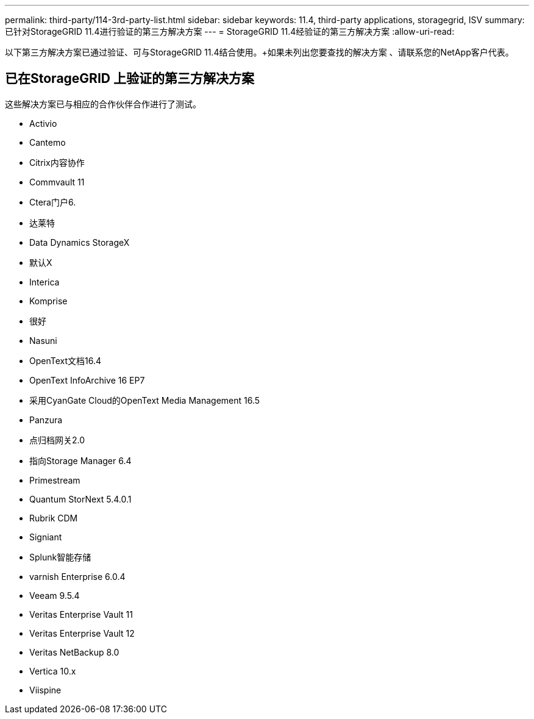 ---
permalink: third-party/114-3rd-party-list.html 
sidebar: sidebar 
keywords: 11.4, third-party applications, storagegrid, ISV 
summary: 已针对StorageGRID 11.4进行验证的第三方解决方案 
---
= StorageGRID 11.4经验证的第三方解决方案
:allow-uri-read: 


[role="lead"]
以下第三方解决方案已通过验证、可与StorageGRID 11.4结合使用。+如果未列出您要查找的解决方案 、请联系您的NetApp客户代表。



== 已在StorageGRID 上验证的第三方解决方案

这些解决方案已与相应的合作伙伴合作进行了测试。

* Activio
* Cantemo
* Citrix内容协作
* Commvault 11
* Ctera门户6.
* 达莱特
* Data Dynamics StorageX
* 默认X
* Interica
* Komprise
* 很好
* Nasuni
* OpenText文档16.4
* OpenText InfoArchive 16 EP7
* 采用CyanGate Cloud的OpenText Media Management 16.5
* Panzura
* 点归档网关2.0
* 指向Storage Manager 6.4
* Primestream
* Quantum StorNext 5.4.0.1
* Rubrik CDM
* Signiant
* Splunk智能存储
* varnish Enterprise 6.0.4
* Veeam 9.5.4
* Veritas Enterprise Vault 11
* Veritas Enterprise Vault 12
* Veritas NetBackup 8.0
* Vertica 10.x
* Viispine

